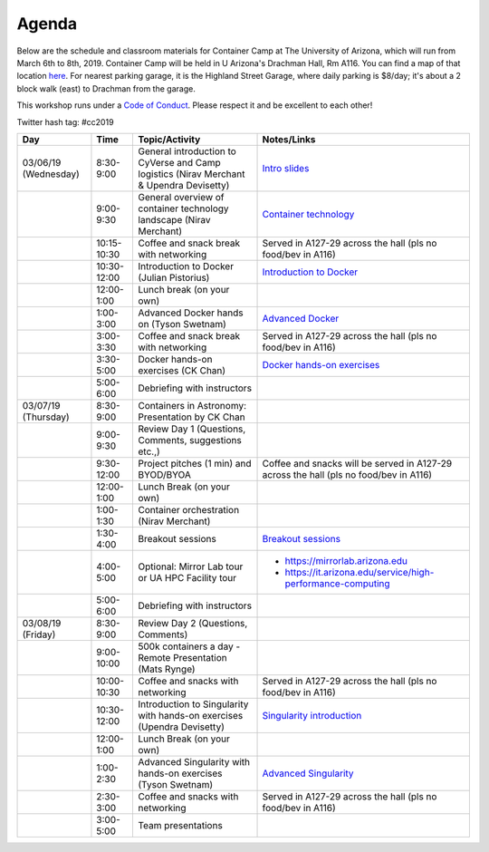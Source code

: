 **Agenda**
==========

Below are the schedule and classroom materials for Container Camp at The University of Arizona, which will run from March 6th to 8th, 2019. Container Camp will be held in U Arizona's Drachman Hall, Rm A116.  You can find a map of that location `here <https://goo.gl/7Yv4PA>`_. For nearest parking garage, it is the Highland Street Garage, where daily parking is $8/day; it's about a 2 block walk (east) to Drachman from the garage.

This workshop runs under a `Code of Conduct <../getting_started/main.html>`_. Please respect it and be excellent to each other!

Twitter hash tag: #cc2019

.. list-table::
    :header-rows: 1

    * - Day
      - Time
      - Topic/Activity
      - Notes/Links
    * - 03/06/19 (Wednesday)
      - 8:30-9:00
      - General introduction to CyVerse and Camp logistics (Nirav Merchant & Upendra Devisetty)
      - `Intro slides <https://docs.google.com/presentation/d/1shHJKmmLO8VfBfhhhm7cjFhD-5F1b-2fHWtRtaW-pIA/edit?usp=sharing>`_
    * - 
      - 9:00-9:30
      - General overview of container technology landscape (Nirav Merchant)
      - `Container technology <https://docs.google.com/presentation/d/1shHJKmmLO8VfBfhhhm7cjFhD-5F1b-2fHWtRtaW-pIA/edit#slide=id.g34b8be3335_0_86>`_
    * - 
      - 10:15-10:30
      - Coffee and snack break with networking
      - Served in A127-29 across the hall (pls no food/bev in A116)
    * - 
      - 10:30-12:00
      - Introduction to Docker (Julian Pistorius)
      - `Introduction to Docker <../docker/dockerintro.html>`_
    * -
      - 12:00-1:00
      - Lunch break (on your own)
      -
    * - 
      - 1:00-3:00
      - Advanced Docker hands on (Tyson Swetnam) 
      - `Advanced Docker <../docker/dockeradvanced.html>`_ 
    * - 
      - 3:00-3:30
      - Coffee and snack break with networking
      - Served in A127-29 across the hall (pls no food/bev in A116)
    * - 
      - 3:30-5:00
      - Docker hands-on exercises (CK Chan) 
      - `Docker hands-on exercises <../docker/dockerhandson.html>`_
    * - 
      - 5:00-6:00
      - Debriefing with instructors
      - 
    * - 03/07/19 (Thursday)
      - 8:30-9:00
      - Containers in Astronomy: Presentation by CK Chan
      -
    * - 
      - 9:00-9:30 
      - Review Day 1 (Questions, Comments, suggestions etc.,)
      -
    * -
      - 9:30-12:00
      - Project pitches (1 min) and BYOD/BYOA
      - Coffee and snacks will be served in A127-29 across the hall (pls no food/bev in A116)
    * -
      - 12:00-1:00
      - Lunch Break (on your own)
      -
    * - 
      - 1:00-1:30
      - Container orchestration (Nirav Merchant)
      -
    * - 
      - 1:30-4:00
      - Breakout sessions 
      - `Breakout sessions <../topics/breakout_session.html>`_
    * - 
      - 4:00-5:00
      - Optional: Mirror Lab tour or UA HPC Facility tour
      - - https://mirrorlab.arizona.edu
        - https://it.arizona.edu/service/high-performance-computing
    * - 
      - 5:00-6:00
      - Debriefing with instructors
      - 
    * - 03/08/19 (Friday)
      - 8:30-9:00
      - Review Day 2 (Questions, Comments)
      -
    * - 
      - 9:00-10:00
      - 500k containers a day - Remote Presentation (Mats Rynge)
      -
    * -
      - 10:00-10:30
      - Coffee and snacks with networking
      - Served in A127-29 across the hall (pls no food/bev in A116)
    * -
      - 10:30-12:00
      - Introduction to Singularity with hands-on exercises (Upendra Devisetty)
      - `Singularity introduction <../singularity/singularityintro.html>`_
    * -
      - 12:00-1:00
      - Lunch Break (on your own)
      -
    * - 
      - 1:00-2:30
      - Advanced Singularity with hands-on exercises (Tyson Swetnam)
      - `Advanced Singularity <../singularity/singularityadvanced.html>`_
    * - 
      - 2:30-3:00
      - Coffee and snacks with networking
      - Served in A127-29 across the hall (pls no food/bev in A116)
    * - 
      - 3:00-5:00
      - Team presentations
      -